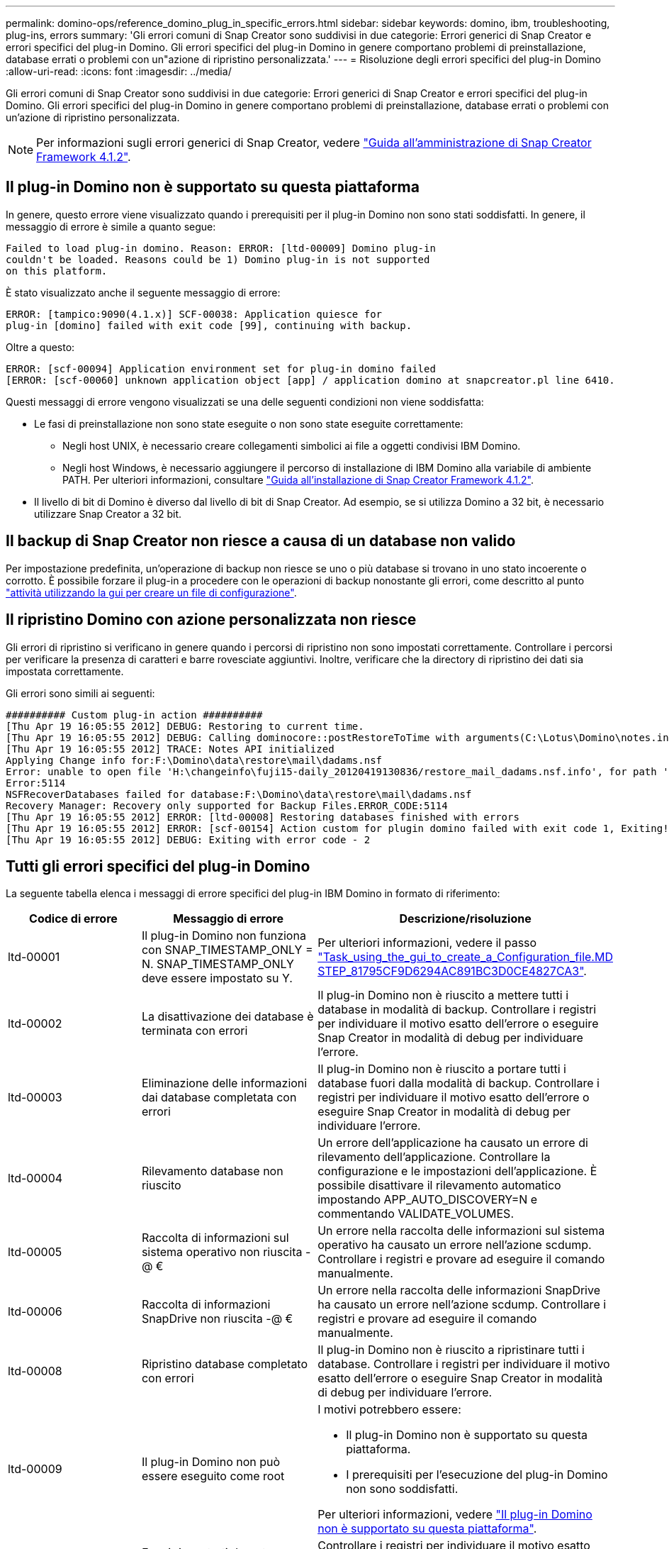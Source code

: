 ---
permalink: domino-ops/reference_domino_plug_in_specific_errors.html 
sidebar: sidebar 
keywords: domino, ibm, troubleshooting, plug-ins, errors 
summary: 'Gli errori comuni di Snap Creator sono suddivisi in due categorie: Errori generici di Snap Creator e errori specifici del plug-in Domino. Gli errori specifici del plug-in Domino in genere comportano problemi di preinstallazione, database errati o problemi con un"azione di ripristino personalizzata.' 
---
= Risoluzione degli errori specifici del plug-in Domino
:allow-uri-read: 
:icons: font
:imagesdir: ../media/


[role="lead"]
Gli errori comuni di Snap Creator sono suddivisi in due categorie: Errori generici di Snap Creator e errori specifici del plug-in Domino. Gli errori specifici del plug-in Domino in genere comportano problemi di preinstallazione, database errati o problemi con un'azione di ripristino personalizzata.


NOTE: Per informazioni sugli errori generici di Snap Creator, vedere link:https://library.netapp.com/ecm/ecm_download_file/ECMP12395422["Guida all'amministrazione di Snap Creator Framework 4.1.2"].



== Il plug-in Domino non è supportato su questa piattaforma

In genere, questo errore viene visualizzato quando i prerequisiti per il plug-in Domino non sono stati soddisfatti. In genere, il messaggio di errore è simile a quanto segue:

[listing]
----
Failed to load plug-in domino. Reason: ERROR: [ltd-00009] Domino plug-in
couldn't be loaded. Reasons could be 1) Domino plug-in is not supported
on this platform.
----
È stato visualizzato anche il seguente messaggio di errore:

[listing]
----
ERROR: [tampico:9090(4.1.x)] SCF-00038: Application quiesce for
plug-in [domino] failed with exit code [99], continuing with backup.
----
Oltre a questo:

[listing]
----
ERROR: [scf-00094] Application environment set for plug-in domino failed
[ERROR: [scf-00060] unknown application object [app] / application domino at snapcreator.pl line 6410.
----
Questi messaggi di errore vengono visualizzati se una delle seguenti condizioni non viene soddisfatta:

* Le fasi di preinstallazione non sono state eseguite o non sono state eseguite correttamente:
+
** Negli host UNIX, è necessario creare collegamenti simbolici ai file a oggetti condivisi IBM Domino.
** Negli host Windows, è necessario aggiungere il percorso di installazione di IBM Domino alla variabile di ambiente PATH. Per ulteriori informazioni, consultare link:https://library.netapp.com/ecm/ecm_download_file/ECMP12395424["Guida all'installazione di Snap Creator Framework 4.1.2"].


* Il livello di bit di Domino è diverso dal livello di bit di Snap Creator. Ad esempio, se si utilizza Domino a 32 bit, è necessario utilizzare Snap Creator a 32 bit.




== Il backup di Snap Creator non riesce a causa di un database non valido

Per impostazione predefinita, un'operazione di backup non riesce se uno o più database si trovano in uno stato incoerente o corrotto. È possibile forzare il plug-in a procedere con le operazioni di backup nonostante gli errori, come descritto al punto link:task_using_the_gui_to_create_a_configuration_file.md#STEP_AA41331683A24598B7845367CB967F99["attività utilizzando la gui per creare un file di configurazione"].



== Il ripristino Domino con azione personalizzata non riesce

Gli errori di ripristino si verificano in genere quando i percorsi di ripristino non sono impostati correttamente. Controllare i percorsi per verificare la presenza di caratteri e barre rovesciate aggiuntivi. Inoltre, verificare che la directory di ripristino dei dati sia impostata correttamente.

Gli errori sono simili ai seguenti:

[listing]
----
########## Custom plug-in action ##########
[Thu Apr 19 16:05:55 2012] DEBUG: Restoring to current time.
[Thu Apr 19 16:05:55 2012] DEBUG: Calling dominocore::postRestoreToTime with arguments(C:\Lotus\Domino\notes.ini,F:\Domino\data\,H:\changeinfo\fuji15-daily_20120419130836,-1,F:\Domino\data\restore\mail\dadams.nsf,UP-TO-THE-MINUTE,H:\changeinfo\logs\)
[Thu Apr 19 16:05:55 2012] TRACE: Notes API initialized
Applying Change info for:F:\Domino\data\restore\mail\dadams.nsf
Error: unable to open file 'H:\changeinfo\fuji15-daily_20120419130836/restore_mail_dadams.nsf.info', for path 'F:\Domino\data\restore\mail\dadams.nsf'.
Error:5114
NSFRecoverDatabases failed for database:F:\Domino\data\restore\mail\dadams.nsf
Recovery Manager: Recovery only supported for Backup Files.ERROR_CODE:5114
[Thu Apr 19 16:05:55 2012] ERROR: [ltd-00008] Restoring databases finished with errors
[Thu Apr 19 16:05:55 2012] ERROR: [scf-00154] Action custom for plugin domino failed with exit code 1, Exiting!
[Thu Apr 19 16:05:55 2012] DEBUG: Exiting with error code - 2
----


== Tutti gli errori specifici del plug-in Domino

La seguente tabella elenca i messaggi di errore specifici del plug-in IBM Domino in formato di riferimento:

|===
| Codice di errore | Messaggio di errore | Descrizione/risoluzione 


 a| 
ltd-00001
 a| 
Il plug-in Domino non funziona con SNAP_TIMESTAMP_ONLY = N. SNAP_TIMESTAMP_ONLY deve essere impostato su Y.
 a| 
Per ulteriori informazioni, vedere il passo link:task_using_the_gui_to_create_a_configuration_file.md#STEP_81795CF9D6294AC891BC3D0CE4827CA3["Task_using_the_gui_to_create_a_Configuration_file.MD STEP_81795CF9D6294AC891BC3D0CE4827CA3"].



 a| 
ltd-00002
 a| 
La disattivazione dei database è terminata con errori
 a| 
Il plug-in Domino non è riuscito a mettere tutti i database in modalità di backup. Controllare i registri per individuare il motivo esatto dell'errore o eseguire Snap Creator in modalità di debug per individuare l'errore.



 a| 
ltd-00003
 a| 
Eliminazione delle informazioni dai database completata con errori
 a| 
Il plug-in Domino non è riuscito a portare tutti i database fuori dalla modalità di backup. Controllare i registri per individuare il motivo esatto dell'errore o eseguire Snap Creator in modalità di debug per individuare l'errore.



 a| 
ltd-00004
 a| 
Rilevamento database non riuscito
 a| 
Un errore dell'applicazione ha causato un errore di rilevamento dell'applicazione. Controllare la configurazione e le impostazioni dell'applicazione. È possibile disattivare il rilevamento automatico impostando APP_AUTO_DISCOVERY=N e commentando VALIDATE_VOLUMES.



 a| 
ltd-00005
 a| 
Raccolta di informazioni sul sistema operativo non riuscita -@ €
 a| 
Un errore nella raccolta delle informazioni sul sistema operativo ha causato un errore nell'azione scdump. Controllare i registri e provare ad eseguire il comando manualmente.



 a| 
ltd-00006
 a| 
Raccolta di informazioni SnapDrive non riuscita -@ €
 a| 
Un errore nella raccolta delle informazioni SnapDrive ha causato un errore nell'azione scdump. Controllare i registri e provare ad eseguire il comando manualmente.



 a| 
ltd-00008
 a| 
Ripristino database completato con errori
 a| 
Il plug-in Domino non è riuscito a ripristinare tutti i database. Controllare i registri per individuare il motivo esatto dell'errore o eseguire Snap Creator in modalità di debug per individuare l'errore.



 a| 
ltd-00009
 a| 
Il plug-in Domino non può essere eseguito come root
 a| 
I motivi potrebbero essere:

* Il plug-in Domino non è supportato su questa piattaforma.
* I prerequisiti per l'esecuzione del plug-in Domino non sono soddisfatti.


Per ulteriori informazioni, vedere link:reference_domino_plug_in_specific_errors.html#domino-plug-in-is-not-supported-on-this-platform["Il plug-in Domino non è supportato su questa piattaforma"].



 a| 
ltd-00010
 a| 
Errori riscontrati durante l'apertura dei database
 a| 
Controllare i registri per individuare il motivo esatto dell'errore o eseguire Snap Creator in modalità di debug per individuare l'errore.

|===